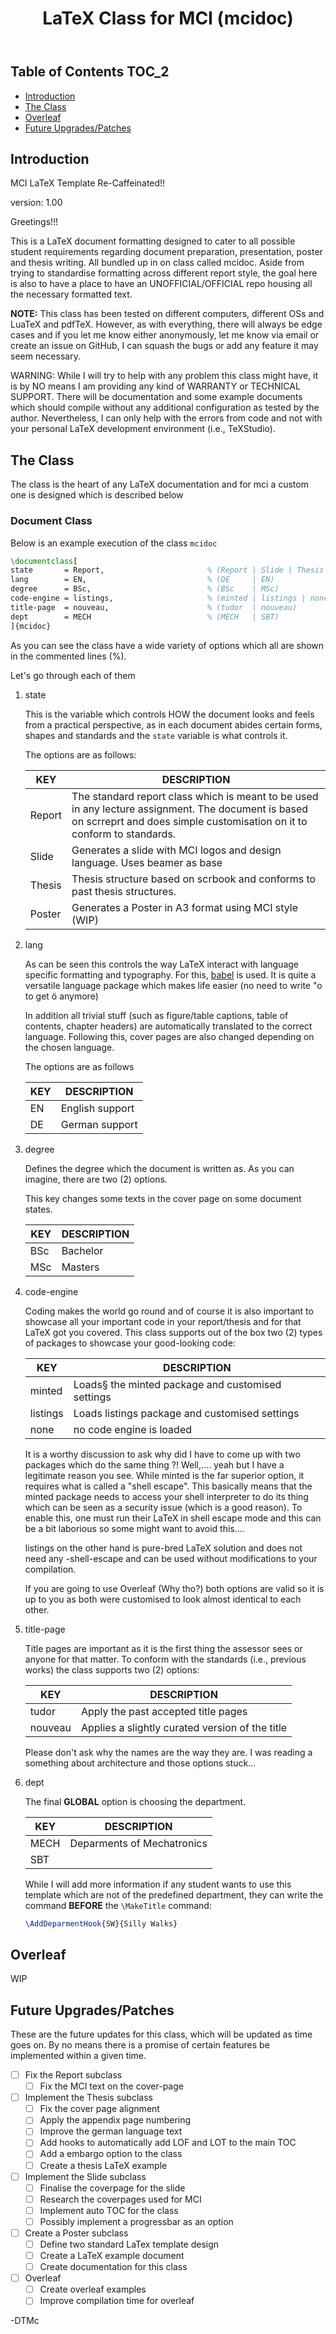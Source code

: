 #+TITLE: LaTeX Class for MCI (mcidoc)

** Table of Contents :TOC_2:
  - [[#introduction][Introduction]]
  - [[#the-class][The Class]]
  - [[#overleaf][Overleaf]]
  - [[#future-upgradespatches][Future Upgrades/Patches]]

** Introduction

MCI LaTeX Template Re-Caffeinated!!

version: 1.00

Greetings!!!

This is a LaTeX document formatting designed to cater to all possible student requirements
regarding document preparation, presentation, poster and thesis writing. All bundled up in
on class called mcidoc. Aside from trying to standardise formatting across different report
style, the goal here is also to have a place to have an UNOFFICIAL/OFFICIAL repo housing all
the necessary formatted text.

 *NOTE:* This class has been tested on different computers, different OSs and LuaTeX
       and pdfTeX. However, as with everything, there will always be edge cases and 
       if you let me know either anonymously, let me know via email or create an issue on
       GitHub, I can squash the bugs or add any feature it may seem necessary.

   
 WARNING: While I will try to help with any problem this class might have, it is by NO means
          I am providing any kind of WARRANTY or TECHNICAL SUPPORT. There will be
          documentation and some example documents which should compile without any
          additional configuration as tested by the author. Nevertheless,
          I can only help with the errors from code
          and not with your personal LaTeX development environment (i.e., TeXStudio). 


** The Class

The class is the heart of any LaTeX documentation and for mci a custom one is designed which
is described below

*** Document Class

Below is an example execution of the class ~mcidoc~

#+begin_src latex
\documentclass[   
state       = Report,                       % (Report | Slide | Thesis | Poster)
lang        = EN,                           % (DE     | EN) 
degree      = BSc,                          % (BSc    | MSc)
code-engine = listings,                     % (minted | listings | none)
title-page  = nouveau,                      % (tudor  | nouveau)
dept        = MECH                          % (MECH   | SBT)
]{mcidoc} 
#+end_src

As you can see the class have a wide variety of options which all are shown in the commented
lines (%).

Let's go through each of them

**** state

This is the variable which controls HOW the document looks and feels from a practical
perspective, as in each document abides certain forms, shapes and standards and the ~state~
variable is what controls it.

The options are as follows:

| KEY    | DESCRIPTION                                                                                                                                                                   |
|--------+-------------------------------------------------------------------------------------------------------------------------------------------------------------------------------|
| Report | The standard report class which is meant to be used in any lecture assignment. The document is based on scrreprt and does simple customisation on it to conform to standards. |
| Slide  | Generates a slide with MCI logos and design language. Uses beamer as base                                                                                                     |
| Thesis | Thesis structure based on scrbook and conforms to past thesis structures.                                                                                                     |
| Poster | Generates a Poster in A3 format using MCI style (WIP)                                                                                                                         |

**** lang

As can be seen this controls the way LaTeX interact with language specific formatting and
typography. For this, [[https:https://mirror.kumi.systems/ctan/macros/latex/required/babel/base/babel.pdf][babel]] is used. It is quite a versatile language package which makes life
easier (no need to write "o to get ö anymore)

In addition all trivial stuff (such as figure/table captions, table of contents, chapter
headers) are automatically translated to the correct language.  Following this, cover pages
are also changed depending on the chosen language.

The options are as follows

| KEY | DESCRIPTION     |
|-----+-----------------|
| EN  | English support |
| DE  | German support  |

**** degree

Defines the degree which the document is written as. As you can imagine, there are two (2)
options.

This key changes some texts in the cover page on some document states.

| KEY | DESCRIPTION |
|-----+-------------|
| BSc | Bachelor    |
| MSc | Masters     |

**** code-engine

Coding makes the world go round and of course it is also important to showcase all your
important code in your report/thesis and for that LaTeX got you covered. This class supports
out of the box two (2) types of packages to showcase your good-looking code:

| KEY      | DESCRIPTION                                       |
|----------+---------------------------------------------------|
| minted   | Loads§ the minted package and customised settings |
| listings | Loads listings package and customised settings    |
| none     | no code engine is loaded                          |


It is a worthy discussion to ask why did I have to come up with two packages which do the
same thing ?! Well,.... yeah but I have a legitimate reason you see. While minted is the
far superior option, it requires what is called a "shell escape". This basically means that
the minted package needs to access your shell interpreter to do its thing which can be seen
as a security issue (which is a good reason). To enable this, one must run their LaTeX in
shell escape mode and this can be a bit laborious so some might want to avoid this....

listings on the other hand is pure-bred LaTeX solution and does not need any -shell-escape
and can be used without modifications to your compilation.

If you are going to use Overleaf (Why tho?) both options are valid so it is up to you as
both were customised to look almost identical to each other.

**** title-page

Title pages are important as it is the first thing the assessor sees or anyone for that matter.
To conform with the standards (i.e., previous works) the class supports two (2) options:

| KEY     | DESCRIPTION                                     |
|---------+-------------------------------------------------|
| tudor   | Apply the past accepted title pages             |
| nouveau | Applies a slightly curated version of the title |

Please don't ask why the names are the way they are. I was reading a something about
architecture and those options stuck...

**** dept

The final *GLOBAL* option is choosing the department.

| KEY  | DESCRIPTION                |
|------+----------------------------|
| MECH | Deparments of Mechatronics |
| SBT  |                            |

While I will add more information if any student wants to use this template which are not of
the predefined department, they can write the command *BEFORE* the ~\MakeTitle~ command:

#+begin_src latex
\AddDeparmentHook{SW}{Silly Walks}
#+end_src

** Overleaf

WIP

** Future Upgrades/Patches

These are the future updates for this class, which will be updated as time goes on. By no means
there is a promise of certain features be implemented within a given time.

- [ ] Fix the Report subclass
  - [ ] Fix the MCI text on the cover-page
- [ ] Implement the Thesis subclass
  - [ ] Fix the cover page alignment
  - [ ] Apply the appendix page numbering
  - [ ] Improve the german language text
  - [ ] Add hooks to automatically add LOF and LOT to the main TOC
  - [ ] Add a embargo option to the class
  - [ ] Create a thesis LaTeX example
- [ ] Implement the Slide subclass
  - [ ] Finalise the coverpage for the slide
  - [ ] Research the coverpages used for MCI
  - [ ] Implement auto TOC for the class
  - [ ] Possibly implement a progressbar as an option
- [ ] Create a Poster subclass
  - [ ] Define two standard LaTex template design
  - [ ] Create a LaTeX example document
  - [ ] Create documentation for this class
- [ ] Overleaf
  - [ ] Create overleaf examples
  - [ ] Improve compilation time for overleaf

-DTMc

